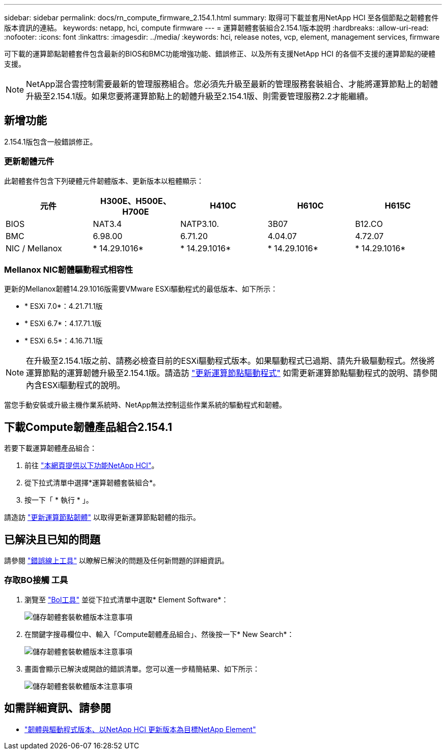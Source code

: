 ---
sidebar: sidebar 
permalink: docs/rn_compute_firmware_2.154.1.html 
summary: 取得可下載並套用NetApp HCI 至各個節點之韌體套件版本資訊的連結。 
keywords: netapp, hci, compute firmware 
---
= 運算韌體套裝組合2.154.1版本說明
:hardbreaks:
:allow-uri-read: 
:nofooter: 
:icons: font
:linkattrs: 
:imagesdir: ../media/
:keywords: hci, release notes, vcp, element, management services, firmware


[role="lead"]
可下載的運算節點韌體套件包含最新的BIOS和BMC功能增強功能、錯誤修正、以及所有支援NetApp HCI 的各個不支援的運算節點的硬體支援。


NOTE: NetApp混合雲控制需要最新的管理服務組合。您必須先升級至最新的管理服務套裝組合、才能將運算節點上的韌體升級至2.154.1版。如果您要將運算節點上的韌體升級至2.154.1版、則需要管理服務2.2才能繼續。



== 新增功能

2.154.1版包含一般錯誤修正。



=== 更新韌體元件

此韌體套件包含下列硬體元件韌體版本、更新版本以粗體顯示：

|===
| 元件 | H300E、H500E、H700E | H410C | H610C | H615C 


| BIOS | NAT3.4 | NATP3.10. | 3B07 | B12.CO 


| BMC | 6.98.00 | 6.71.20 | 4.04.07 | 4.72.07 


| NIC / Mellanox | * 14.29.1016* | * 14.29.1016* | * 14.29.1016* | * 14.29.1016* 
|===


=== Mellanox NIC韌體驅動程式相容性

更新的Mellanox韌體14.29.1016版需要VMware ESXi驅動程式的最低版本、如下所示：

* * ESXi 7.0*：4.21.71.1版
* * ESXi 6.7*：4.17.71.1版
* * ESXi 6.5*：4.16.71.1版



NOTE: 在升級至2.154.1版之前、請務必檢查目前的ESXi驅動程式版本。如果驅動程式已過期、請先升級驅動程式。然後將運算節點的運算韌體升級至2.154.1版。請造訪 link:task_hcc_upgrade_compute_node_drivers.html["更新運算節點驅動程式"^] 如需更新運算節點驅動程式的說明、請參閱內含ESXi驅動程式的說明。

當您手動安裝或升級主機作業系統時、NetApp無法控制這些作業系統的驅動程式和韌體。



== 下載Compute韌體產品組合2.154.1

若要下載運算韌體產品組合：

. 前往 https://mysupport.netapp.com/site/products/all/details/netapp-hci/downloads-tab["本網頁提供以下功能NetApp HCI"^]。
. 從下拉式清單中選擇*運算韌體套裝組合*。
. 按一下「 * 執行 * 」。


請造訪 link:task_hcc_upgrade_compute_node_firmware.html#use-the-baseboard-management-controller-bmc-user-interface-ui["更新運算節點韌體"^] 以取得更新運算節點韌體的指示。



== 已解決且已知的問題

請參閱 https://mysupport.netapp.com/site/bugs-online/product["錯誤線上工具"^] 以瞭解已解決的問題及任何新問題的詳細資訊。



=== 存取BO接觸 工具

. 瀏覽至  https://mysupport.netapp.com/site/bugs-online/product["Bol工具"^] 並從下拉式清單中選取* Element Software*：
+
image::bol_dashboard.png[儲存韌體套裝軟體版本注意事項]

. 在關鍵字搜尋欄位中、輸入「Compute韌體產品組合」、然後按一下* New Search*：
+
image::compute_firmware_bundle_choice.png[儲存韌體套裝軟體版本注意事項]

. 畫面會顯示已解決或開啟的錯誤清單。您可以進一步精簡結果、如下所示：
+
image::bol_list_bugs_found.png[儲存韌體套裝軟體版本注意事項]



[discrete]
== 如需詳細資訊、請參閱

* https://kb.netapp.com/Advice_and_Troubleshooting/Hybrid_Cloud_Infrastructure/NetApp_HCI/Firmware_and_driver_versions_in_NetApp_HCI_and_NetApp_Element_software["韌體與驅動程式版本、以NetApp HCI 更新版本為目標NetApp Element"^]

